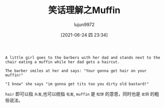 #+TITLE: 笑话理解之Muffin
#+AUTHOR: lujun9972
#+TAGS: 英文必须死
#+DATE: [2021-06-24 四 23:34]
#+LANGUAGE:  zh-CN
#+STARTUP:  inlineimages
#+OPTIONS:  H:6 num:nil toc:t \n:nil ::t |:t ^:nil -:nil f:t *:t <:nil

#+begin_example
  A little girl goes to the barbers with her dad and stands next to the chair eating a muffin while her dad gets a haircut.

  The barber smiles at her and says: "Your gonna get hair on your muffin!"

  "I know" she says "im gonna get tits too you dirty old bastard!"
#+end_example

=hair= 即可以指 =头发=,也可以统指 =毛发=, =muffin= 是 =松饼= 的意思，同时也是 =女阴= 的粗俗说法。
